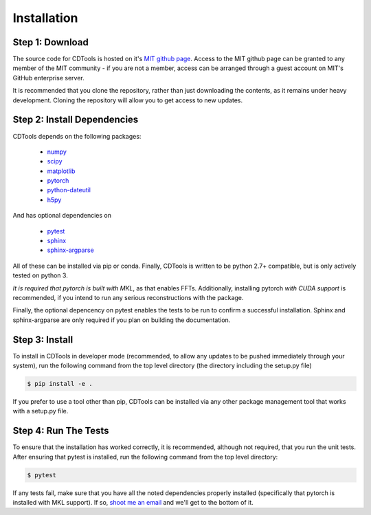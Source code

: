 Installation
============

Step 1: Download
----------------

The source code for CDTools is hosted on it's `MIT github page`_. Access to the MIT github page can be granted to any member of the MIT community - if you are not a member, access can be arranged through a guest account on MIT's GitHub enterprise server.

.. _`MIT github page`: https://github.mit.edu/Scattering/CDTools

It is recommended that you clone the repository, rather than just downloading the contents, as it remains under heavy development. Cloning the repository will allow you to get access to new updates.

Step 2: Install Dependencies
----------------------------

CDTools depends on the following packages:

   * `numpy <http://www.numpy.org>`_
   * `scipy <http://www.scipy.org>`_
   * `matplotlib <https://matplotlib.org>`_
   * `pytorch <https://pytorch.org>`_
   * `python-dateutil <https://github.com/dateutil/dateutil/>`_
   * `h5py <https://www.h5py.org/>`_

And has optional dependencies on

   * `pytest <https://docs.pytest.org/>`_
   * `sphinx <https://www.sphinx-doc.org/>`_
   * `sphinx-argparse <https://sphinx-argparse.readthedocs.io>`_
     
All of these can be installed via pip or conda. Finally, CDTools is written to be python 2.7+ compatible, but is only actively tested on python 3.

*It is required that pytorch is built with MKL*, as that enables FFTs. Additionally, installing pytorch *with CUDA support* is recommended, if you intend to run any serious reconstructions with the package.

Finally, the optional depencency on pytest enables the tests to be run to confirm a successful installation. Sphinx and sphinx-argparse are only required if you plan on building the documentation.


Step 3: Install
---------------

To install in CDTools in developer mode (recommended, to allow any updates to be pushed immediately through your system), run the following command from the top level directory (the directory including the setup.py file)

.. code:: bash
	  
   $ pip install -e .

If you prefer to use a tool other than pip, CDTools can be installed via any other package management tool that works with a setup.py file.

  
Step 4: Run The Tests
---------------------

To ensure that the installation has worked correctly, it is recommended, although not required, that you run the unit tests. After ensuring that pytest is installed, run the following command from the top level directory:

.. code:: bash

   $ pytest


If any tests fail, make sure that you have all the noted dependencies properly installed (specifically that pytorch is installed with MKL support). If so, `shoot me an email <alevitan@mit.edu>`_ and we'll get to the bottom of it.
